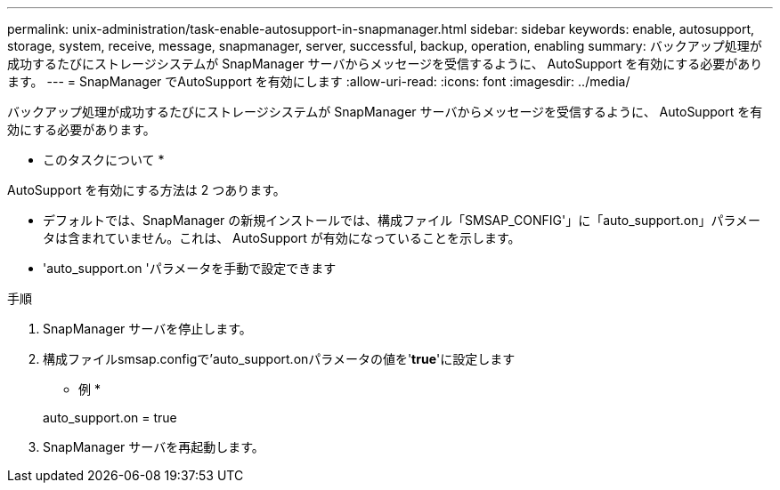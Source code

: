 ---
permalink: unix-administration/task-enable-autosupport-in-snapmanager.html 
sidebar: sidebar 
keywords: enable, autosupport, storage, system, receive, message, snapmanager, server, successful, backup, operation, enabling 
summary: バックアップ処理が成功するたびにストレージシステムが SnapManager サーバからメッセージを受信するように、 AutoSupport を有効にする必要があります。 
---
= SnapManager でAutoSupport を有効にします
:allow-uri-read: 
:icons: font
:imagesdir: ../media/


[role="lead"]
バックアップ処理が成功するたびにストレージシステムが SnapManager サーバからメッセージを受信するように、 AutoSupport を有効にする必要があります。

* このタスクについて *

AutoSupport を有効にする方法は 2 つあります。

* デフォルトでは、SnapManager の新規インストールでは、構成ファイル「SMSAP_CONFIG'」に「auto_support.on」パラメータは含まれていません。これは、 AutoSupport が有効になっていることを示します。
* 'auto_support.on 'パラメータを手動で設定できます


.手順
. SnapManager サーバを停止します。
. 構成ファイルsmsap.configで'auto_support.onパラメータの値を'*true*'に設定します
+
* 例 *

+
auto_support.on = true

. SnapManager サーバを再起動します。

